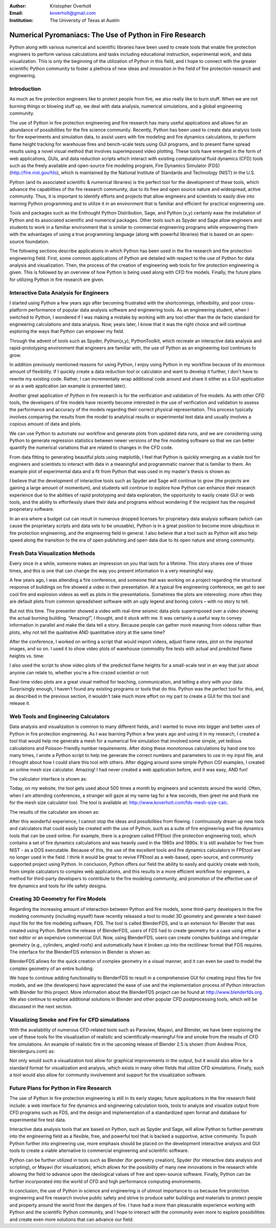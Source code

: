 :Author: Kristopher Overholt
:Email: koverholt@gmail.com
:Institution: The University of Texas at Austin

---------------------------------------------------------
Numerical Pyromaniacs: The Use of Python in Fire Research
---------------------------------------------------------

.. image:: ../figures/cssci_art.jpg

.. class:: abstract

 Python along with various numerical and scientific libraries have been used to create tools that enable fire protection engineers to perform various calculations and tasks including educational instruction, experimental work, and data visualization. This is only the beginning of the utilization of Python in this field, and I hope to connect with the greater scientific Python community to foster a plethora of new ideas and innovation in the field of fire protection research and engineering.

Introduction
------------

As much as fire protection engineers like to protect people from fire, we also really like to burn stuff. When we are not burning things or blowing stuff up, we deal with data analysis, numerical simulations, and a global engineering community.

The use of Python in fire protection engineering and fire research has many useful applications and allows for an abundance of possibilities for the fire science community. Recently, Python has been used to create data analysis tools for fire experiments and simulation data, to assist users with fire modeling and fire dynamics calculations, to perform flame height tracking for warehouse fires and bench-scale tests using GUI programs, and to present flame spread results using a novel visual method that involves superimposed video plotting. These tools have emerged in the form of web applications, GUIs, and data reduction scripts which interact with existing computational fluid dynamics (CFD) tools such as the freely available and open-source fire modeling program, Fire Dynamics Simulator (FDS) (http://fire.nist.gov/fds), which is maintained by the National Institute of Standards and Technology (NIST) in the U.S.

Python (and its associated scientific & numerical libraries) is the perfect tool for the development of these tools, which  advance the capabilities of the fire research community, due to its free and open source nature and widespread, active community. Thus, it is important to identify efforts and projects that allow engineers and scientists to easily dive into learning Python programming and to utilize it in an environment that is familiar and efficient for practical engineering use.

Tools and packages such as the Enthought Python Distribution, Sage, and Python (x,y) certainly ease the installation of Python and its associated scientific and numerical packages. Other tools such as Spyder and Sage allow engineers and students to work in a familiar environment that is similar to commercial engineering programs while empowering them with the advantages of using a true programming language (along with powerful libraries) that is based on an open-source foundation.

The following sections describe applications in which Python has been used in the fire research and fire protection engineering field. First, some common applications of Python are detailed with respect to the use of Python for data analysis and visualization. Then, the process of the creation of engineering web tools for fire protection engineering is given. This is followed by an overview of how Python is being used along with CFD fire models. Finally, the future plans for utilizing Python in fire research are given.

Interactive Data Analysis for Engineers
---------------------------------------
I started using Python a few years ago after becoming frustrated with the shortcomings, inflexibility, and poor cross-platform performance of popular data analysis software and engineering tools. As an engineering student, when I switched to Python, I wondered if I was making a mistake by working with any tool other than the de facto standard for engineering calculations and data analysis. Now, years later, I know that it was the right choice and will continue exploring the ways that Python can empower my field.

Through the advent of tools such as Spyder, Python(x,y), PythonToolkit, which recreate an interactive data analysis and rapid-prototyping environment that engineers are familiar with, the use of Python as an engineering tool continues to grow.

In addition previously mentioned reasons for using Python, I enjoy using Python in my workflow because of its enormous amount of flexibility. If I quickly create a data reduction tool or calculator and want to develop it further, I don't have to rewrite my existing code. Rather, I can incrementally wrap additional code around and share it either as a GUI application or as a web application (an example is presented later).

Another great application of Python in fire research is for the verification and validation of fire models. As with other CFD tools, the developers of fire models have recently become interested in the use of verification and validation to assess the performance and accuracy of the models regarding their correct physical representation. This process typically involves comparing the results from the model to analytical results or experimental test data and usually involves a copious amount of data and plots.

We can use Python to automate our workflow and generate plots from updated data runs, and we are considering using Python to generate regression statistics between newer versions of the fire modeling software so that we can better quantify the numerical variations that are related to changes in the CFD code.

From data fitting to generating beautiful plots using matplotlib, I feel that Python is quickly emerging as a viable tool for engineers and scientists to interact with data in a meaningful and programmatic manner that is familiar to them. An example plot of experimental data and a fit from Python that was used in my master's thesis is shown as:

.. image:: ../figures/mlr_trimmed.png

I believe that the development of interactive tools such as Spyder and Sage will continue to grow (the projects are gaining a large amount of momentum), and students will continue to explore how Python can enhance their research experience due to the abilities of rapid prototyping and data exploration, the opportunity to easily create GUI or web tools, and the ability to effortlessly share their data and programs without wondering if the recipient has the required proprietary software.

In an era where a budget cut can result in numerous dropped licenses for proprietary data analysis software (which can cause the proprietary scripts and data sets to be unusable), Python is in a great position to become more ubiquitous in fire protection engineering, and the engineering field in general. I also believe that a tool such as Python will also help speed along the transition to the era of open publishing and open data due to its open nature and strong community.

Fresh Data Visualization Methods
--------------------------------
Every once in a while, someone makes an impression on you that lasts for a lifetime. This story shares one of those times, and this is one that can change the way you present information in a very meaningful way.

A few years ago, I was attending a fire conference, and someone that was working on a project regarding the structural response of buildings on fire showed a video in their presentation. At a typical fire engineering conference, we get to see cool fire and explosion videos as well as plots in the presentations. Sometimes the plots are interesting; more often they are default plots from common spreadsheet software with an ugly legend and boring colors – with no story to tell.

But not this time. The presenter showed a video with real-time seismic data plots superimposed over a video showing the actual burning building. “Amazing!”, I thought, and it stuck with me. It was certainly a useful way to convey information in parallel and make the data tell a story. Because people can gather more meaning from videos rather than plots, why not tell the qualitative AND quantitative story at the same time?

After the conference, I worked on writing a script that would import videos, adjust frame rates, plot on the imported images, and so on. I used it to show video plots of warehouse commodity fire tests with actual and predicted flame heights vs. time:

.. image:: ../figures/warehouse_vid.png

I also used the script to show video plots of the predicted flame heights for a small-scale test in an way that just about anyone can relate to, whether you're a fire-crazed scientist or not:

.. image:: ../figures/bench_vid.png

Real-time video plots are a great visual method for teaching, communication, and telling a story with your data. Surprisingly enough, I haven’t found any existing programs or tools that do this. Python was the perfect tool for this, and, as described in the previous section, it wouldn't take much more effort on my part to create a GUI for this tool and release it.

Web Tools and Engineering Calculators
-------------------------------------
Data analysis and visualization is common to many different fields, and I wanted to move into bigger and better uses of Python in fire protection engineering. As I was learning Python a few years ago and using it in my research, I created a tool that would help me generate a mesh for a numerical fire simulation that involved some simple, yet tedious calculations and Poisson-friendly number requirements. After doing these monotonous calculations by hand one too many times, I wrote a Python script to help me generate the correct numbers and parameters to use in my input file, and I thought about how I could share this tool with others. After digging around some simple Python CGI examples, I created an online mesh size calculator. Amazing! I had never created a web application before, and it was easy, AND fun! 

The calculator interface is shown as:

.. image:: ../figures/mesh_calc.png

Today, on my website, the tool gets used about 500 times a month by engineers and scientists around the world. Often, when I am attending conferences, a stranger will gaze at my name tag for a few seconds, then greet me and thank me for the mesh size calculator tool. The tool is available at: http://www.koverholt.com/fds-mesh-size-calc.

The results of the calculator are shown as:

.. image:: ../figures/mesh_calc2.png

After this wonderful experience, I cannot stop the ideas and possibilities from flowing. I continuously dream up new tools and calculators that could easily be created with the use of Python, such as a suite of fire engineering and fire dynamics tools that can be used online. For example, there is a program called FPEtool (fire protection engineering tool), which contains a set of fire dynamics calculations and was heavily used in the 1980s and 1990s. It is still available for free from NIST - as a DOS executable. Because of this, the use of the excellent tools and fire dynamics calculators in FPEtool are no longer used in the field. I think it would be great to revive FPEtool as a web-based, open-source, and community supported project using Python. In conclusion, Python offers our field the ability to easily and quickly create web tools, from simple calculators to complex web applications, and this results in a more efficient workflow for engineers, a method for third-party developers to contribute to the fire modeling community, and promotion of the effective use of fire dynamics and tools for life safety designs.

Creating 3D Geometry for Fire Models
------------------------------------
Regarding the increasing amount of interaction between Python and fire models, some third-party developers in the fire modeling community (including myself) have recently released a tool to model 3D geometry and generate a text-based input file for the fire modeling software, FDS. The tool is called BlenderFDS, and is an extension for Blender that was created using Python. Before the release of BlenderFDS, users of FDS had to create geometry for a case using either a text editor or an expensive commercial GUI. Now, using BlenderFDS, users can create complex buildings and irregular geometry (e.g., cylinders, angled roofs) and automatically have it broken up into the rectilinear format that FDS requires. The interface for the BlenderFDS extension in Blender is shown as:

.. image:: ../figures/testcase_obj2obst

BlenderFDS allows for the quick creation of complex geometry in a visual manner, and it can even be used to model the complex geometry of an entire building:

.. image:: ../figures/fds2.jpg

We hope to continue adding functionality to BlenderFDS to result in a comprehensive GUI for creating input files for fire models, and we (the developers) have appreciated the ease of use and the implementation process of Python interaction with Blender for this project. More information about the BlenderFDS project can be found at http://www.blenderfds.org. We also continue to explore additional solutions in Blender and other popular CFD postprocessing tools, which will be discussed in the next section.

Visualizing Smoke and Fire for CFD simulations
-----------------------------------------------
With the availability of numerous CFD-related tools such as Paraview, Mayavi, and Blender, we have been exploring the use of these tools for the visualization of realistic and scientifically-meaningful fire and smoke from the results of CFD fire simulations. An example of realistic fire in the upcoming release of Blender 2.5 is shown (from Andrew Price, blenderguru.com) as:

.. image:: ../figures/campfire.jpg

Not only would such a visualization tool allow for graphical improvements in the output, but it would also allow for a standard format for visualization and analysis, which exists in many other fields that utilize CFD simulations. Finally, such a tool would also allow for community involvement and support for the visualization software.

Future Plans for Python in Fire Research
----------------------------------------

The use of Python in fire protection engineering is still in its early stages; future applications in the fire research field include: a web interface for fire dynamics and engineering calculation tools, tools to analyze and visualize output from CFD programs such as FDS, and the design and implementation of a standardized open format and database for experimental fire test data.

Interactive data analysis tools that are based on Python, such as Spyder and Sage, will allow Python to further penetrate into the engineering field as a flexible, free, and powerful tool that is backed a supportive, active community. To push Python further into engineering use, more emphasis should be placed on the development interactive analysis and GUI tools to create a viable alternative to commercial engineering and scientific software.

Python can be further utilized in tools such as Blender (for geometry creation), Spyder (for interactive data analysis and scripting), or Mayavi (for visualization), which allows for the possibility of many new innovations in fire research while allowing the field to advance upon the ideological values of free and open-source software. Finally, Python can be further incorporated into the world of CFD and high performance computing environments.

In conclusion, the use of Python in science and engineering is of utmost importance to us because fire protection engineering and fire research involve public safety and strive to produce safer buildings and materials to protect people and property around the world from the dangers of fire. I have had a more than pleasurable experience working with Python and the scientific Python community, and I hope to interact with the community even more to explore possibilities and create even more solutions that can advance our field.